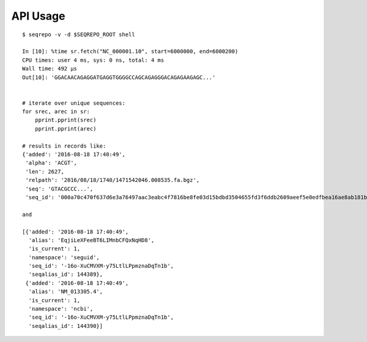 API Usage
!!!!!!!!!

::

  $ seqrepo -v -d $SEQREPO_ROOT shell
  
  In [10]: %time sr.fetch("NC_000001.10", start=6000000, end=6000200)
  CPU times: user 4 ms, sys: 0 ns, total: 4 ms
  Wall time: 492 µs
  Out[10]: 'GGACAACAGAGGATGAGGTGGGGCCAGCAGAGGGACAGAGAAGAGC...'


  # iterate over unique sequences:
  for srec, arec in sr:
      pprint.pprint(srec)
      pprint.pprint(arec)

  # results in records like:
  {'added': '2016-08-18 17:40:49',
   'alpha': 'ACGT',
   'len': 2627,
   'relpath': '2016/08/18/1740/1471542046.008535.fa.bgz',
   'seq': 'GTACGCCC...',
   'seq_id': '000a70c470f637d6e3a76497aac3eabc4f7816be8fe03d15bdbd3504655fd3f6ddb2609aeef5e0edfbea16ae8ab181b704c4bfb3cd4328c57a895e02fe5ab518'}
  
  and

  [{'added': '2016-08-18 17:40:49',
    'alias': 'EqjiLeXFeeBT6LIMnbCFQxNqHD8',
    'is_current': 1,
    'namespace': 'seguid',
    'seq_id': '-16o-XuCMVXM-y75LtlLPpmznaDqTn1b',
    'seqalias_id': 144389},
   {'added': '2016-08-18 17:40:49',
    'alias': 'NM_013305.4',
    'is_current': 1,
    'namespace': 'ncbi',
    'seq_id': '-16o-XuCMVXM-y75LtlLPpmznaDqTn1b',
    'seqalias_id': 144390}]
